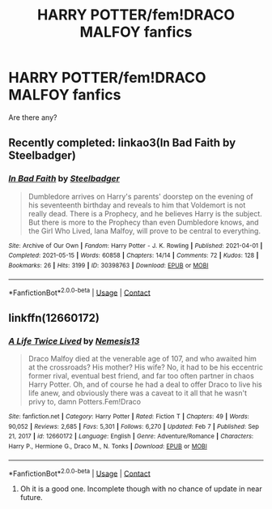 #+TITLE: HARRY POTTER/fem!DRACO MALFOY fanfics

* HARRY POTTER/fem!DRACO MALFOY fanfics
:PROPERTIES:
:Author: Young-Sudden
:Score: 1
:DateUnix: 1622106259.0
:DateShort: 2021-May-27
:FlairText: Request
:END:
Are there any?


** Recently completed: linkao3(In Bad Faith by Steelbadger)
:PROPERTIES:
:Author: xshadowfax
:Score: 2
:DateUnix: 1622106746.0
:DateShort: 2021-May-27
:END:

*** [[https://archiveofourown.org/works/30398763][*/In Bad Faith/*]] by [[https://www.archiveofourown.org/users/Steelbadger/pseuds/Steelbadger][/Steelbadger/]]

#+begin_quote
  Dumbledore arrives on Harry's parents' doorstep on the evening of his seventeenth birthday and reveals to him that Voldemort is not really dead. There is a Prophecy, and he believes Harry is the subject. But there is more to the Prophecy than even Dumbledore knows, and the Girl Who Lived, Iana Malfoy, will prove to be central to everything.
#+end_quote

^{/Site/:} ^{Archive} ^{of} ^{Our} ^{Own} ^{*|*} ^{/Fandom/:} ^{Harry} ^{Potter} ^{-} ^{J.} ^{K.} ^{Rowling} ^{*|*} ^{/Published/:} ^{2021-04-01} ^{*|*} ^{/Completed/:} ^{2021-05-15} ^{*|*} ^{/Words/:} ^{60858} ^{*|*} ^{/Chapters/:} ^{14/14} ^{*|*} ^{/Comments/:} ^{72} ^{*|*} ^{/Kudos/:} ^{128} ^{*|*} ^{/Bookmarks/:} ^{26} ^{*|*} ^{/Hits/:} ^{3199} ^{*|*} ^{/ID/:} ^{30398763} ^{*|*} ^{/Download/:} ^{[[https://archiveofourown.org/downloads/30398763/In%20Bad%20Faith.epub?updated_at=1621077093][EPUB]]} ^{or} ^{[[https://archiveofourown.org/downloads/30398763/In%20Bad%20Faith.mobi?updated_at=1621077093][MOBI]]}

--------------

*FanfictionBot*^{2.0.0-beta} | [[https://github.com/FanfictionBot/reddit-ffn-bot/wiki/Usage][Usage]] | [[https://www.reddit.com/message/compose?to=tusing][Contact]]
:PROPERTIES:
:Author: FanfictionBot
:Score: 2
:DateUnix: 1622106767.0
:DateShort: 2021-May-27
:END:


** linkffn(12660172)
:PROPERTIES:
:Author: NinjaDust21
:Score: 1
:DateUnix: 1622124132.0
:DateShort: 2021-May-27
:END:

*** [[https://www.fanfiction.net/s/12660172/1/][*/A Life Twice Lived/*]] by [[https://www.fanfiction.net/u/227409/Nemesis13][/Nemesis13/]]

#+begin_quote
  Draco Malfoy died at the venerable age of 107, and who awaited him at the crossroads? His mother? His wife? No, it had to be his eccentric former rival, eventual best friend, and far too often partner in chaos Harry Potter. Oh, and of course he had a deal to offer Draco to live his life anew, and obviously there was a caveat to it all that he wasn't privy to, damn Potters.Fem!Draco
#+end_quote

^{/Site/:} ^{fanfiction.net} ^{*|*} ^{/Category/:} ^{Harry} ^{Potter} ^{*|*} ^{/Rated/:} ^{Fiction} ^{T} ^{*|*} ^{/Chapters/:} ^{49} ^{*|*} ^{/Words/:} ^{90,052} ^{*|*} ^{/Reviews/:} ^{2,685} ^{*|*} ^{/Favs/:} ^{5,301} ^{*|*} ^{/Follows/:} ^{6,270} ^{*|*} ^{/Updated/:} ^{Feb} ^{7} ^{*|*} ^{/Published/:} ^{Sep} ^{21,} ^{2017} ^{*|*} ^{/id/:} ^{12660172} ^{*|*} ^{/Language/:} ^{English} ^{*|*} ^{/Genre/:} ^{Adventure/Romance} ^{*|*} ^{/Characters/:} ^{Harry} ^{P.,} ^{Hermione} ^{G.,} ^{Draco} ^{M.,} ^{N.} ^{Tonks} ^{*|*} ^{/Download/:} ^{[[http://www.ff2ebook.com/old/ffn-bot/index.php?id=12660172&source=ff&filetype=epub][EPUB]]} ^{or} ^{[[http://www.ff2ebook.com/old/ffn-bot/index.php?id=12660172&source=ff&filetype=mobi][MOBI]]}

--------------

*FanfictionBot*^{2.0.0-beta} | [[https://github.com/FanfictionBot/reddit-ffn-bot/wiki/Usage][Usage]] | [[https://www.reddit.com/message/compose?to=tusing][Contact]]
:PROPERTIES:
:Author: FanfictionBot
:Score: 2
:DateUnix: 1622124152.0
:DateShort: 2021-May-27
:END:

**** Oh it is a good one. Incomplete though with no chance of update in near future.
:PROPERTIES:
:Author: Justexisting2110
:Score: 1
:DateUnix: 1622130486.0
:DateShort: 2021-May-27
:END:
